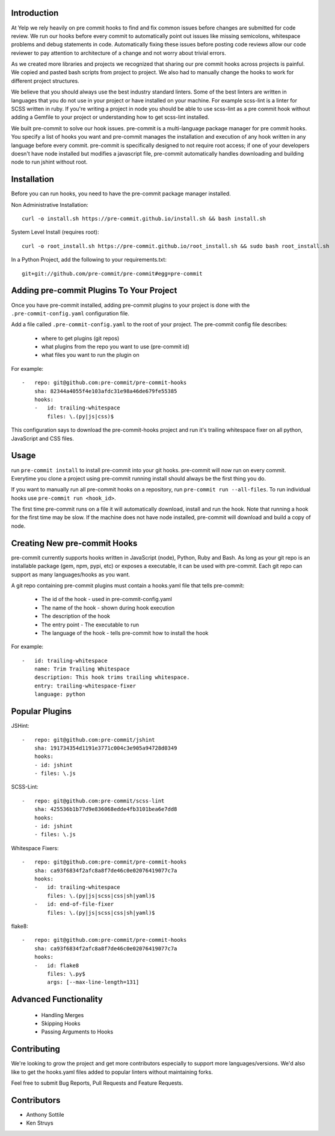 Introduction
------------

At Yelp we rely heavily on pre commit hooks to find and fix common
issues before changes are submitted for code review. We run our hooks before
every commit to automatically point out issues like missing semicolons,
whitespace problems and debug statements in code. Automatically fixing these
issues before posting code reviews allow our code reviewer to pay attention to
architecture of a change and not worry about trivial errors.

As we created more libraries and projects we recognized that sharing our pre
commit hooks across projects is painful. We copied and pasted bash scripts from
project to project. We also had to manually change the hooks to work for
different project structures.

We believe that you should always use the best industry standard linters. Some 
of the best linters are written in languages that you do not use in your
project or have installed on your machine. For example scss-lint is a linter
for SCSS written in ruby. If you're writing a project in node you should be able
to use scss-lint as a pre commit hook without adding a Gemfile to your project
or understanding how to get scss-lint installed.

We built pre-commit to solve our hook issues. pre-commit is a multi-language
package manager for pre commit hooks. You specify a list of hooks you want
and pre-commit manages the installation and execution of any hook written in any
language before every commit. pre-commit is specifically designed to not
require root access; if one of your developers doesn't have node installed but
modifies a javascript file, pre-commit automatically handles downloading and
building node to run jshint without root.

Installation
------------

Before you can run hooks, you need to have the pre-commit package manager
installed.

Non Administrative Installation::

    curl -o install.sh https://pre-commit.github.io/install.sh && bash install.sh

System Level Install (requires root)::

    curl -o root_install.sh https://pre-commit.github.io/root_install.sh && sudo bash root_install.sh

In a Python Project, add the following to your requirements.txt::

    git+git://github.com/pre-commit/pre-commit#egg=pre-commit


Adding pre-commit Plugins To Your Project
------------

Once you have pre-commit installed, adding pre-commit plugins to your project is
done with the ``.pre-commit-config.yaml`` configuration file.

Add a file called ``.pre-commit-config.yaml`` to the root of your project. The
pre-commit config file describes:
    - where to get plugins (git repos)
    - what plugins from the repo you want to use (pre-commit id)
    - what files you want to run the plugin on

For example::

    -   repo: git@github.com:pre-commit/pre-commit-hooks
        sha: 82344a4055f4e103afdc31e98a46de679fe55385
        hooks:
        -   id: trailing-whitespace
            files: \.(py|js|css)$

This configuration says to download the pre-commit-hooks project and run it's
trailing whitespace fixer on all python, JavaScript and CSS files.


Usage
------------

run ``pre-commit install`` to install pre-commit into your git hooks. pre-commit
will now run on every commit. Everytime you clone a project using pre-commit 
running install should always be the first thing you do.

If you want to manually run all pre-commit hooks on a repository, run
``pre-commit run --all-files``. To run individual hooks use
``pre-commit run <hook_id>``.

The first time pre-commit runs on a file it will automatically download, install
and run the hook. Note that running a hook for the first time may be slow. If
the machine does not have node installed, pre-commit will download and build a
copy of node.


Creating New pre-commit Hooks
------------

pre-commit currently supports hooks written in JavaScript (node), Python, Ruby
and Bash. As long as your git repo is an installable package (gem, npm, pypi,
etc) or exposes a executable, it can be used with pre-commit. Each git repo can
support as many languages/hooks as you want.

A git repo containing pre-commit plugins must contain a hooks.yaml file that
tells pre-commit:
    - The id of the hook - used in pre-commit-config.yaml
    - The name of the hook - shown during hook execution
    - The description of the hook
    - The entry point - The executable to run
    - The language of the hook - tells pre-commit how to install the hook

For example::

    -   id: trailing-whitespace
        name: Trim Trailing Whitespace
        description: This hook trims trailing whitespace.
        entry: trailing-whitespace-fixer
        language: python


Popular Plugins
------------

JSHint::

    -   repo: git@github.com:pre-commit/jshint
        sha: 191734354d1191e3771c004c3e905a94728d0349
        hooks:
        - id: jshint
        - files: \.js

SCSS-Lint::

    -   repo: git@github.com:pre-commit/scss-lint
        sha: 425536b1b77d9e836068edde4fb3101bea6e7dd8
        hooks:
        - id: jshint
        - files: \.js

Whitespace Fixers::

    -   repo: git@github.com:pre-commit/pre-commit-hooks
        sha: ca93f6834f2afc8a8f7de46c0e02076419077c7a
        hooks:
        -   id: trailing-whitespace
            files: \.(py|js|scss|css|sh|yaml)$
        -   id: end-of-file-fixer
            files: \.(py|js|scss|css|sh|yaml)$

flake8::

    -   repo: git@github.com:pre-commit/pre-commit-hooks
        sha: ca93f6834f2afc8a8f7de46c0e02076419077c7a
        hooks:
        -   id: flake8
            files: \.py$
            args: [--max-line-length=131]

Advanced Functionality
------------

    - Handling Merges
    - Skipping Hooks
    - Passing Arguments to Hooks


Contributing
------------

We're looking to grow the project and get more contributors especially
to support more languages/versions. We'd also like to get the hooks.yaml 
files added to popular linters without maintaining forks.

Feel free to submit Bug Reports, Pull Requests and Feature Requests.


Contributors
------------

- Anthony Sottile
- Ken Struys
